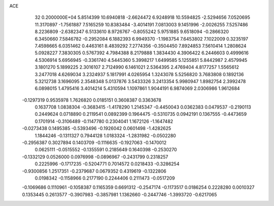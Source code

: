 ACE                                                                             
   32  0.2000000E+04
   5.8514399  10.6940818  -2.6624472   6.9248918  10.5594825  -2.5294656
   7.0520695  11.3170897  -1.7561887   7.5165259  10.8383484  -3.4014191
   7.0813003   9.1451996  -2.0026255   7.5257486   8.2236809  -2.6382347
   6.5133610   8.9726767  -0.8055242   5.9751885   9.6518094  -0.2866320
   6.3450660   7.5846782  -0.2952084   6.1882393   6.9949370  -1.1983754
   7.6453802   7.1022009   0.3235197   7.4598665   6.0351462   0.4463161
   8.4839292   7.2774356  -0.3504450   7.8924853   7.5610414   1.2808624
   5.0928227   7.3830305   0.5767392   4.7984388   8.2179888   1.3834430
   4.3906422   6.2446603   0.4999616   4.5306914   5.6956945  -0.3361740
   4.5445360   5.3998217   1.6499585   5.1255851   5.8442987   2.4579945
   3.1801270   5.1899225   2.3016107   2.7124990   6.1461021   2.5364395
   2.4769404   4.8177257   1.5565612   3.2477018   4.6269034   3.2324937
   5.1817991   4.0265954   1.3243078   5.5256820   3.7683808   0.1892136
   5.3212738   3.1696095   2.3548348   5.0137876   3.5433326   3.2413354
   5.9980947   1.8982754   2.3992478   6.0898015   1.4795416   3.4014214
   5.4310594   1.1097861   1.9044191   6.9874069   2.0306986   1.9612684
  -0.1297319   0.9535978   1.7626820   0.0185151   0.3608387   0.3363678
   0.1637708   1.0838304  -0.3683415  -1.4178290   1.2145347  -0.4450043
   0.0362383   0.0479537  -0.2190113   0.2449624   0.0718890   0.2119541
   0.0892399   0.1964475  -0.5310735   0.0942191   0.1367555  -0.4473659
   0.1701914  -0.3106489  -0.1147780   0.2304041   1.1672126  -1.1647482
  -0.0273438   0.1495385  -0.5393496  -0.1926042   0.0601498  -1.4282625
   1.1844246  -0.1311327   0.7944128   1.0183324  -1.2831982  -0.0502280
  -0.2956387   0.3027894   0.1403709  -0.1116635  -0.1927063  -0.1470012
   0.0625111  -0.0515552  -0.1355591   0.2185649   0.1640398  -0.2530270
  -0.1332129   0.0526000   0.0976998  -0.0896967  -0.2431799   0.2318257
   0.2225996  -0.1717235  -0.5204771   0.7014572   0.0218433  -0.3286254
  -0.9300856   1.2517351  -0.2379687   0.0679352   0.4319619  -0.1322806
   0.0198342  -0.1158966   0.2177190   0.2244406   0.2111473  -0.0517209
  -0.1069686   0.1110961  -0.1058387   0.1165359   0.6691312  -0.2547174
  -0.1173517   0.0186254   0.2228280   0.0010327   0.1353445   0.2613577
  -0.3907983  -0.3857981   1.1362660  -0.2447746  -1.3993720  -0.6217065
